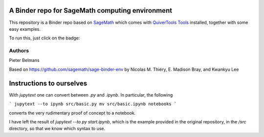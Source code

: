 A Binder repo for SageMath computing environment
================================================

This repository is a Binder repo based on `SageMath <https://sagemath.org>`_
which comes with `QuiverTools Tools <https://quiver.tools>`_ installed,
together with some easy examples.

To run this, just click on the badge:

.. image:: https://mybinder.org/badge_logo.svg
 :target: https://mybinder.org/v2/gh/QuiverTools/mybinder-sage/master

Authors
-------

Pieter Belmans

Based on https://github.com/sagemath/sage-binder-env by
Nicolas M. Thiéry, E. Madison Bray, and Kwankyu Lee

Instructions to ourselves
=========================

With `jupytext` one can convert between `.py` and `.ipynb`.
In particular, the following

```
jupytext --to ipynb src/basic.py
mv src/basic.ipynb notebooks
```

converts the very rudimentary proof of concept to a notebook.

I have left the result of `jupytext --to py start.ipynb`, which is the
example provided in the original repository, in the `/src` directory,
so that we know which syntax to use.
